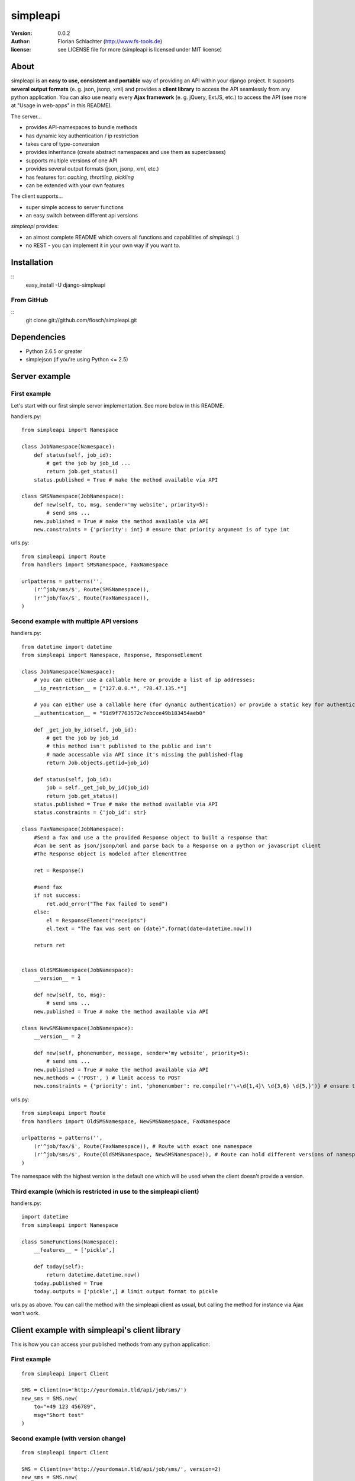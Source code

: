 =========
simpleapi
=========

:version: 0.0.2
:author: Florian Schlachter (http://www.fs-tools.de)
:license: see LICENSE file for more (simpleapi is licensed under MIT license)

About
=====

simpleapi is an **easy to use, consistent and portable** way of providing an API within your django project. It supports **several output formats** (e. g. json, jsonp, xml) and provides a **client library** to access the API seamlessly from any python application. You can also use nearly every **Ajax framework** (e. g. jQuery, ExtJS, etc.) to access the API (see more at "Usage in web-apps" in this README).

The server...

* provides API-namespaces to bundle methods
* has dynamic key authentication / ip restriction
* takes care of type-conversion
* provides inheritance (create abstract namespaces and use them as superclasses)
* supports multiple versions of one API
* provides several output formats (json, jsonp, xml, etc.)
* has features for: *caching, throttling, pickling*
* can be extended with your own features

The client supports...

* super simple access to server functions
* an easy switch between different api versions

`simpleapi` provides:

* an almost complete README which covers all functions and capabilities of `simpleapi`. :)
* no REST - you can implement it in your own way if you want to.

Installation
============

::
    easy_install -U django-simpleapi

From GitHub
-----------

::
    git clone git://github.com/flosch/simpleapi.git

Dependencies
============

* Python 2.6.5 or greater
* simplejson (if you're using Python <= 2.5)

Server example
==============

First example
-------------

Let's start with our first simple server implementation. See more below in this README.

handlers.py::

    from simpleapi import Namespace

    class JobNamespace(Namespace):
        def status(self, job_id):
            # get the job by job_id ...
            return job.get_status()
        status.published = True # make the method available via API

    class SMSNamespace(JobNamespace):
        def new(self, to, msg, sender='my website', priority=5):
            # send sms ...
        new.published = True # make the method available via API
        new.constraints = {'priority': int} # ensure that priority argument is of type int

urls.py::

    from simpleapi import Route
    from handlers import SMSNamespace, FaxNamespace

    urlpatterns = patterns('',
        (r'^job/sms/$', Route(SMSNamespace)),
        (r'^job/fax/$', Route(FaxNamespace)),
    )

Second example with multiple API versions
-----------------------------------------

handlers.py::

    from datetime import datetime
    from simpleapi import Namespace, Response, ResponseElement

    class JobNamespace(Namespace):
        # you can either use a callable here or provide a list of ip addresses:
        __ip_restriction__ = ["127.0.0.*", "78.47.135.*"]

        # you can either use a callable here (for dynamic authentication) or provide a static key for authentication:
        __authentication__ = "91d9f7763572c7ebcce49b183454aeb0"

        def _get_job_by_id(self, job_id):
            # get the job by job_id
            # this method isn't published to the public and isn't
            # made accessable via API since it's missing the published-flag
            return Job.objects.get(id=job_id)

        def status(self, job_id):
            job = self._get_job_by_id(job_id)
            return job.get_status()
        status.published = True # make the method available via API
        status.constraints = {'job_id': str}

    class FaxNamespace(JobNamespace):
        #Send a fax and use a the provided Response object to built a response that
        #can be sent as json/jsonp/xml and parse back to a Response on a python or javascript client
        #The Response object is modeled after ElementTree

        ret = Response()

        #send fax
        if not success:
            ret.add_error("The Fax failed to send")
        else:
            el = ResponseElement("receipts")
            el.text = "The fax was sent on {date}".format(date=datetime.now())

        return ret


    class OldSMSNamespace(JobNamespace):
        __version__ = 1

        def new(self, to, msg):
            # send sms ...
        new.published = True # make the method available via API

    class NewSMSNamespace(JobNamespace):
        __version__ = 2

        def new(self, phonenumber, message, sender='my website', priority=5):
            # send sms ...
        new.published = True # make the method available via API
        new.methods = ('POST', ) # limit access to POST
        new.constraints = {'priority': int, 'phonenumber': re.compile(r'\+\d{1,4}\ \d{3,6} \d{5,}')} # ensure that priority argument is of type int

urls.py::

    from simpleapi import Route
    from handlers import OldSMSNamespace, NewSMSNamespace, FaxNamespace

    urlpatterns = patterns('',
        (r'^job/fax/$', Route(FaxNamespace)), # Route with exact one namespace
        (r'^job/sms/$', Route(OldSMSNamespace, NewSMSNamespace)), # Route can hold different versions of namespaces
    )

The namespace with the highest version is the default one which will be used when the client doesn't provide a version.

Third example (which is restricted in use to the simpleapi client)
------------------------------------------------------------------

handlers.py::

    import datetime
    from simpleapi import Namespace

    class SomeFunctions(Namespace):
        __features__ = ['pickle',]

        def today(self):
            return datetime.datetime.now()
        today.published = True
        today.outputs = ['pickle',] # limit output format to pickle

urls.py as above. You can call the method with the simpleapi client as usual, but calling the method for instance via Ajax won't work.

Client example with simpleapi's client library
==============================================

This is how you can access your published methods from any python application::

First example
-------------

::

    from simpleapi import Client

    SMS = Client(ns='http://yourdomain.tld/api/job/sms/')
    new_sms = SMS.new(
        to="+49 123 456789",
        msg="Short test"
    )

Second example (with version change)
------------------------------------

::

    from simpleapi import Client

    SMS = Client(ns='http://yourdomain.tld/api/job/sms/', version=2)
    new_sms = SMS.new(
        phonenumber="+49 123 456789",
        message="Short test"
    )

    SMS.set_version(1) # back to the old API-version (which takes differently named arguments)

    new_sms = SMS.new(
        to="+49 123 456789",
        msg="Short test"
    )

Configuration and development
=============================

Namespace methods
-----------------

In order to make a method available and callable from outside (the client party) and to configure the called method `simpleapi` reads some configuration variables for each method. They are configured as follows::

    class MyNamespace(Namespace):
        def my_api_method(self, arg1):
            return arg1
        my_api_method.configuration_var = value # <--

The following configuration parameters are existing:

:published: make the method available and callable from outside (boolean)
:constraints: a dict where you can specify any type of which one parameter must be of. The parameter will be converted into your desired type (if simpleapi cannot, it wil raise an error to the client). You can also define a callable (which gets (`namespace`, `value`) passed and must return the new value or any error, like ValueError) or a compiled regular expression (`re.compile(r'...')`; in this case the value will be checked against the regular expression). See the examples for more.
:methods: specifies which HTTP methods are allowed to call the method (a list; by default it allows every method). If you plan to receive a huge amount of data (like a file), you should only allow POST as this can manage "unlimited" data (GET is limited to 1024 bytes which is fairly enough for much function calls though).
:outputs: if specified, the output formatters are limited for this method (a list; e. g. useful, if you plan to return values that cannot be serialized by the json-module but can be pickled and compatibility to Ajax and others isn't an issue for you)

Namespace configuration
-----------------------

You can configure your namespaces on an individual basis. This are the supported configuration parameters:

:__version__: an integer; important if you want provide different versions of namespaces within one Route (e. g. for introducing improved API methods without breaking old clients which uses the old namespace, see example above). If the client doesn't provide a version, the namespace with the highest will be used.
:__ip_restriction__: either a list of ipaddresses (which can contain wildcards, e.g. `127.*.0.*`) which are allowed to access the namespace or a callable which takes the ipaddress as an argument and returns `True` (allowed) or `False` (disallowed). Can be used to keep track of all requests to this namespace and to throttle clients if needed, for example.
:__authentication__: either a string with a key or a callable which takes the access_key provided by the client. Must return `True` (allowed) or `False` (disallowed). If not given, no authentication is needed. It's recommended to use SSL if you plan to use `__authentication__`.
:__outputs__: If given, the namespace is restricted to the given output formatters (a list of strings)
:__inputs__: If given, the namespace is restricted to the given input formatters (a list of strings)
:__features__: list of activated namespace-features (currently available: `pickle`, `throttling`, `caching`)

All parameters are optional.

NamespaceSession
----------------

An individual connection-based `NamespaceSession` is provided within any method call and can be reached via `self.session`. The following parameters are available:

:request: the original request object provided by django
:access_key: client's access key
:version: client's requested version
:mimetype:

Note: All properties are **read-only**. Any changes made will be ignored.

Example call::

    print self.session.access_key

Route configuration
-------------------

The `Route` maintains the communcation between calling clients and your API implementation, the `Namespace`. It is hooked on a specific URL in your `urls.py` like this::

    (r'^job/fax/$', Route(FaxNamespace))

`Route` takes only `namespaces` as arguments. If you have different versions of `namespaces` (see `__version__` in *Namespacce configuration*) you can pass as many `namespaces` as you want to `Route`. It will manage automatically all versions and will use the right one for incoming method calls from clients.

This is an example with 2 different namespacs, a basic one (version 1) and a extended one (verison 2), which would break clients which are developed for version 1.

::

    class BookingSystem(Namespace):
        # global configuration for all derived BookingSystem-classes
        pass

    class BookingSystem_1(BookingSystem):
        __version__ = 1

    class BookingSystem_2(BookingSystem):
        __version__ = 2

Your urls.py should look like::

    (r'^api/$', Route(BookingSystem_1, BookingSystem_2))

Whenever a new client wants to use your API without providing a specific version he will be connected to the `namespace` with the highest version number (in our example version 2). If he provides version *1*, he will see automatically `BookingSystem_1`, if he provides *2*, he will get in touch with `BookingSystem_2`.

In `simpleapi's` client you can use `set_version()` or the `version`-argument at instantiation to define which version you want to use (see example project). The related HTTP parameter is called `_version` (see *HTTP call and parameters* for more).

HTTP call and parameters
------------------------

Clients are able to call the procedures like::

    http://www.yourdomain.tld/job/sms/?_call=new&to=012345364&msg=Hello!&sender=from+me
    http://www.yourdomain.tld/job/sms/?_call=status&_output=xml&job_id=12345678

The following parameters are used by simpleapi:

:_call: method to be called
:_output: output format (e. g. xml, json; default is json)
:_input: input format (possible: 'value' (default), 'json', 'pickle' (if allowed by the server))
:_version: version number of the API that should be used (see *`Route` configuration*)
:_access_key: access key to the API (only if `__authentiation__` in `namespace` is defined)
:_callback: defines the callback for JSONP (default is `simpleapiCallback`)
:_mimetype: `simpleapi` automatically sets the correct mime type depending on the desired output format. you can set a different mimetype by set this http parameter.

Server's response
-----------------

If you call a method the server will response as follows:

:status: true or false (boolean; indicates whether the call was successful or not)
:result: return value of the called function (only if the call was **successful**)
:errors: contains reasons why the call was **not successful** (list of unicode strings)

Usage in web-apps
-----------------

Imagine the following server implementation which will be used for the web-app examples::

    from simpleapi import Namespace

    class Calculator(Namespace):
        def multiply(self, a, b):
            return a*b
        multiply.published = True
        multiply.constraints = {'a': float, 'b': float}

        # example for user-defined callable for the constraints-property
        def check_power(self, key, value):
            # you can even check the values when you accept **kwargs
            # in your API method
            return float(key) # return casted value # simpleapi will take care of any errors raised

        def power(self, a, b):
            return a**b
        power.published = True
        power.constraints = check_power

The next two chapters are covering Ajax (with jQuery) and crossdomain-Requests.

Usage in web-apps (Ajax+jQuery)
-------------------------------

If your functions are not limited to an specific output formatter (which is the default) you're able to call the functions (within the same domain) via Ajax (XMLHttpRequest). I prefer using jQuery or ExtJS which makes calling remote functions a snap. The following example is using jQuery::

    jQuery.get("/myapi/", {_call: 'multiply', a: 5, b: 10}, function (result) {
        alert('5 * 10 = ' + result);
    })

For more informaton on jQuery's ajax capabilities see here: http://api.jquery.com/category/ajax/

See the demo project for an example implementation.

Usage in web-apps (crossdomain)
-------------------------------

If you want to call an API method from a third-party page (which isn't located on the same domain as the server API) you cannot use XMLHttpRequest due to browser security restrictions.

In this case you can use simpleapi's JSONP implementation which allows you to call functions and get the result back via a callback. Some Ajax implementations (like jQuery and ExtJS) support transparent Ajax requests which internally uses the <script>-tag to get access to the remote function. In jQuery it looks like::

    $.ajax({
        url: "http://127.0.0.1:8888/api/calculator/one/",
        data: {_call: 'multiply', a: 5, b: 10},
        dataType: "jsonp",
        jsonp: "_callback", // needed since simpleapi names his callback-identifier "_callback"
        success: function (result) {
            alert('5 * 10 = ' + result);
        }
    })

See the demo project for an example implementation.

Usage of simpleapi's client
---------------------------

The client's class lives in `simpleapi.Client`. Import it from there and instantiate your client like this::

    my_client = Client(ns='http://yourdomain.tld/api/namespace/')

To call a remote function you just use call it the same as you do usually::

    my_client.my_remote_function(first="first argument", second_arg=2, third=datetime.datetime.now())

**Hint:** It's important that you name your arguments, anonymous arguments are prohibited.

The constructor takes following optional arguments:

:version: defines the version to be used (if no one is given, the default API version is used)
:access_key: defines the access key to the API
:transport_type: Change transport type (default is `json`). You can set 'pickle' here if the other side allows it.

Following methods are provided by client instances:

:set_ns: set's a new namespace-URL to be used
:set_version: changes the version to be used

Following exceptions can be raised by the client instance:

:ConnectionException: there was a problem during connection establishment or transmission
:RemoteException: a remote exception was raised

Usage of arguments and \*\*kwargs in your API method
---------------------------------------------------

Usually your namespace method looks like this::

    def my_api_method(self, a, b, c, d=10):
        return a+b+c+d
    my_api_method.published = True

In the request this would cause the following: `?a=1&b=2&c=3` (d is optional).

If you are in need to get "unlimited" parameters you can also use `\*\*kwargs` (not `*args`!) in your API method like this::

    def sum_it_up(self, **kwargs):
        return sum(map(lambda item: int(item), kwargs.values()))
    my_api_method.published = True

`kwargs` contains all unused parameters. If the request looks like `?var1=195&var2=95&var3=9819&var999=185` `kwargs` contains all these parameters.

**Advice**: To check the **kwargs values use a callable for the method's `constraints`-configuration.

**Hint**: If you're passing more parameters in your client call than your function signature contains (e. g. in our first example only `a, b, c and d`) and your function doesn't contain a `\*\*kwargs`, the client call will fail with an appropriate errormessage.

Error handling on client/server-side
------------------------------------

If you want to raise an error and abort execution of your method you can always call `self.error(err_or_list)`. `err_or_list` is either an unicode string or a list of unicode strings.

In simpleapi client: `self.error` raises a `simpleapi.RemoteException` which you can catch to handle the error on the client side (see example for more).

Supported input formats
-----------------------

* raw value ("value", default)
* pickle - **should only be used by trusted parties**

Supported output formats
------------------------

* JSON ("json", default)
* JSONP ("jsonp")
* cPickle ("pickle") - **should only be used by trusted parties**
* XML (*coming*) ("xml")

Features (take your namespace to a higher level)
================================================

Features are adding more functionality and capability to your namespace. There are a few built-in features, but the `__features__`-configuration especially allows **you** to extend **your** namespace. It looks like this::

    class MyNamespace(Namespace):
        __features__ = ['pickle', MyVeryOwnFeature]

The simpleapi feature system is work in progress. **As soon as it becomes usable for you, I will publish more information on that here.**

Caching
-------

simpleapi supports caching of function calls. This is pretty useful when you have a lot of calls to cpu/memory/db-intensive methods. You can ask simpleapi to cache the response (the return value) of a function call depending on the given function arguments. To do so, first add `caching` to the list of namespace-features::

    __features__ = ['caching']

Using the namespace-method `caching`-configuration you can configure how the `simpleapi`-cache will work::

    def delayed_function(self):
        import time
        time.sleep(5)
        return True
    delayed_function.published = True
    delayed_function.caching = {
        'timeout': 30, # in seconds
        'key': 'delayed_function'
    }

The `caching`-option can either be a boolean or a dictionary with user-defined settings. `Timeout` defines, after which timeperiod the key will be removed (default is 1 hour). The `key` defines the caching-key (default-format `simpleapi_FUNCTIONNAME`) which can either be a string or a callable (with the `request` object passed).

A md5-generated fingerprint of the given arguments will be appended to the caching key. If your user-defined caching key is *delayed_function*, the complete key might be *delayed_function_0cc175b9c0f1b6a831c399e269772661*. The return value of the function is stored pickled.

**Note:** Don't forget to configure Django for caching (especially CACHE_BACKEND), see more: http://docs.djangoproject.com/en/dev/topics/cache/

Throttling
----------

is coming.. please be patient. :)

Pickling (you should really read this!)
---------------------------------------

Pickling of the data streams makes the developer life easier since JSON and others doesn't support (de)serializing of several native types, for example `date objects`. If your API will be used by unauthorized or unknown third-party users you should **NOT** enable pickle serialization because cPickle doesn't validates the pickle-dump. This could **cause to insecure or harmful method calls** (like `system("rm -rf /")`, you know ;) ).

To enable cPickle, you have to enable it manually in your namespace by adding `pickle` to the list of activated features::

    __features__ = ['pickle']

For more details on insecurity of Pickle take look at http://nadiana.com/python-pickle-insecure

How to run the demo
===================

1. Start the server with `./manage.py runserver 127.0.0.1:8888`
2. Start the client `python testclient.py`

(Make sure simpleapi is in your PATH)

Tips & tricks
=============

#. Take a look on my example project (example_project/[client|server]) for a first view on how simpleapi works.
#. Make sure to remove or deactivate the new csrf-middleware functionality of django 1.2 for the Route.
#. Use SSL to encrypt the datastream.
#. Use key authentication, limit ip-address access to your business' network or server.
#. You can set up a simple throtteling by setting a callable to `__ip_restriction__` which keeps track on every request of an ip-address (the callable gets the ip-address of the calling party as the first argument).
#. You can outsource your namespace's settings by creating new vars in your local settings.py file (e. g. `NAMESPACE_XY_IP_RESTRICTIONS=["127.0.0.*", ]`) and reference them within your namespace (like `__ip_restriction__ = settings.NAMESPACE_XY_IP_RESTRICTIONS`)

Limitations
===========

#. The output/return value of a method is limited to the formatter's restrictions. For instance, you cannot return datetime values since they aren't supported by JSON (use datetime.isotime() or datetime.ctime() instead). Applies only if you're not using cPickle in an trusted environment (which supports datetime-objects and more).

TODO
====

#. method-based verification
#. usage limitations (#/second, #/hour, etc.) per user
#. cache return value when the arguments of one request are exactly the same